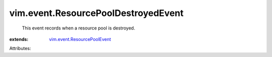 .. _vim.event.ResourcePoolEvent: ../../vim/event/ResourcePoolEvent.rst


vim.event.ResourcePoolDestroyedEvent
====================================
  This event records when a resource pool is destroyed.
:extends: vim.event.ResourcePoolEvent_

Attributes:
